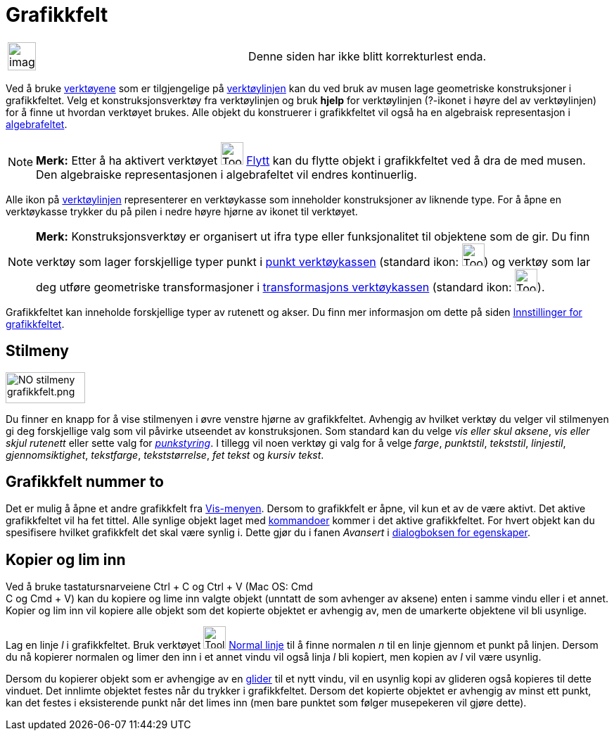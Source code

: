 = Grafikkfelt
:page-en: Graphics_View
ifdef::env-github[:imagesdir: /nb/modules/ROOT/assets/images]

[width="100%",cols="50%,50%",]
|===
a|
image:Ambox_content.png[image,width=40,height=40]

|Denne siden har ikke blitt korrekturlest enda.
|===

Ved å bruke xref:/Verktøy.adoc[verktøyene] som er tilgjengelige på xref:/Verktøylinje.adoc[verktøylinjen] kan du ved
bruk av musen lage geometriske konstruksjoner i grafikkfeltet. Velg et konstruksjonsverktøy fra verktøylinjen og bruk
*hjelp* for verktøylinjen (?-ikonet i høyre del av verktøylinjen) for å finne ut hvordan verktøyet brukes. Alle objekt
du konstruerer i grafikkfeltet vil også ha en algebraisk representasjon i xref:/Algebrafelt.adoc[algebrafeltet].

[NOTE]
====

*Merk:* Etter å ha aktivert verktøyet image:Tool_Move.gif[Tool Move.gif,width=32,height=32]
xref:/tools/Flytt.adoc[Flytt] kan du flytte objekt i grafikkfeltet ved å dra de med musen. Den algebraiske
representasjonen i algebrafeltet vil endres kontinuerlig.

====

Alle ikon på xref:/Verktøylinje.adoc[verktøylinjen] representerer en verktøykasse som inneholder konstruksjoner av
liknende type. For å åpne en verktøykasse trykker du på pilen i nedre høyre hjørne av ikonet til verktøyet.

[NOTE]
====

*Merk:* Konstruksjonsverktøy er organisert ut ifra type eller funksjonalitet til objektene som de gir. Du finn verktøy
som lager forskjellige typer punkt i xref:/Punktverktøy.adoc[punkt verktøykassen] (standard ikon:
image:Tool_New_Point.gif[Tool New Point.gif,width=32,height=32]) og verktøy som lar deg utføre geometriske
transformasjoner i xref:/Verktøy_for_omforminger.adoc[transformasjons verktøykassen] (standard ikon:
image:Tool_Reflect_Object_in_Line.gif[Tool Reflect Object in Line.gif,width=32,height=32]).

====

Grafikkfeltet kan inneholde forskjellige typer av rutenett og akser. Du finn mer informasjon om dette på siden
xref:/Innstillinger_for_grafikkfeltet.adoc[Innstillinger for grafikkfeltet].

== Stilmeny

image:NO_stilmeny_grafikkfelt.png[NO stilmeny grafikkfelt.png,width=113,height=44]

Du finner en knapp for å vise stilmenyen i øvre venstre hjørne av grafikkfeltet. Avhengig av hvilket verktøy du velger
vil stilmenyen gi deg forskjellige valg som vil påvirke utseendet av konstruksjonen. Som standard kan du velge _vis
eller skul aksene_, _vis eller skjul rutenett_ eller sette valg for _xref:/Meny_for_egenskaper.adoc[punkstyring]_. I
tillegg vil noen verktøy gi valg for å velge _farge_, _punktstil_, _tekststil_, _linjestil_, _gjennomsiktighet_,
_tekstfarge_, _tekststørrelse_, _fet tekst_ og _kursiv tekst_.

== Grafikkfelt nummer to

Det er mulig å åpne et andre grafikkfelt fra xref:/Vis_meny.adoc[Vis-menyen]. Dersom to grafikkfelt er åpne, vil kun et
av de være aktivt. Det aktive grafikkfeltet vil ha fet tittel. Alle synlige objekt laget med
xref:/Kommandoer.adoc[kommandoer] kommer i det aktive grafikkfeltet. For hvert objekt kan du spesifisere hvilket
grafikkfelt det skal være synlig i. Dette gjør du i fanen _Avansert_ i xref:/Egenskaper.adoc[dialogboksen for
egenskaper].

== Kopier og lim inn

Ved å bruke tastatursnarveiene [.kcode]#Ctrl# + [.kcode]#C# og [.kcode]#Ctrl# + [.kcode]#V# (Mac OS: [.kcode]#Cmd# +
[.kcode]#C# og [.kcode]#Cmd# + [.kcode]#V#) kan du kopiere og lime inn valgte objekt (unntatt de som avhenger av aksene)
enten i samme vindu eller i et annet. Kopier og lim inn vil kopiere alle objekt som det kopierte objektet er avhengig
av, men de umarkerte objektene vil bli usynlige.

[EXAMPLE]
====

Lag en linje _l_ i grafikkfeltet. Bruk verktøyet image:Tool_Perpendicular_Line.gif[Tool Perpendicular
Line.gif,width=32,height=32] xref:/tools/Normal_linje.adoc[Normal linje] til å finne normalen _n_ til en linje gjennom
et punkt på linjen. Dersom du nå kopierer normalen og limer den inn i et annet vindu vil også linja _l_ bli kopiert, men
kopien av _l_ vil være usynlig.

====

Dersom du kopierer objekt som er avhengige av en xref:/commands/Glider.adoc[glider] til et nytt vindu, vil en usynlig
kopi av glideren også kopieres til dette vinduet. Det innlimte objektet festes når du trykker i grafikkfeltet. Dersom
det kopierte objektet er avhengig av minst ett punkt, kan det festes i eksisterende punkt når det limes inn (men bare
punktet som følger musepekeren vil gjøre dette).
